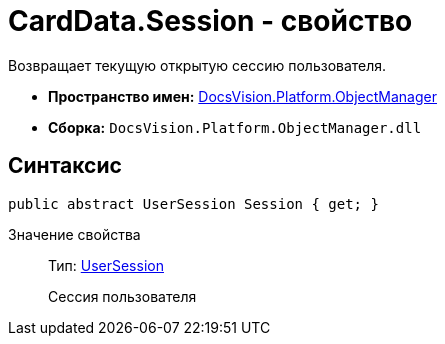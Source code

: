 = CardData.Session - свойство

Возвращает текущую открытую сессию пользователя.

* *Пространство имен:* xref:api/DocsVision/Platform/ObjectManager/ObjectManager_NS.adoc[DocsVision.Platform.ObjectManager]
* *Сборка:* `DocsVision.Platform.ObjectManager.dll`

== Синтаксис

[source,csharp]
----
public abstract UserSession Session { get; }
----

Значение свойства::
Тип: xref:api/DocsVision/Platform/ObjectManager/UserSession_CL.adoc[UserSession]
+
Сессия пользователя
